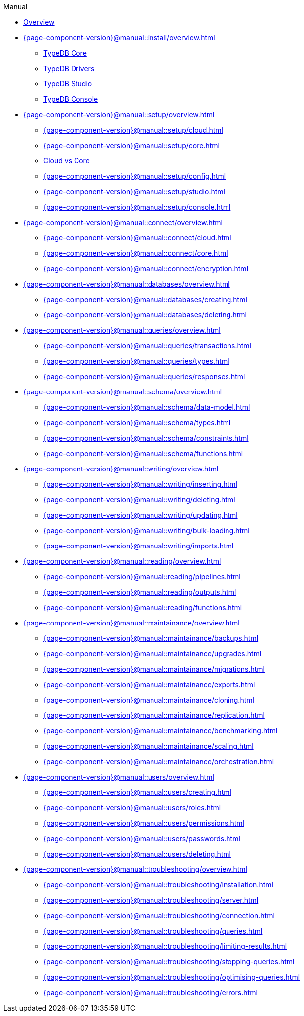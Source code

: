 .Manual

* xref:{page-component-version}@manual::overview.adoc[Overview]

* xref:{page-component-version}@manual::install/overview.adoc[]
** xref:{page-component-version}@manual::install/core.adoc[TypeDB Core]
** xref:{page-component-version}@manual::install/drivers.adoc[TypeDB Drivers]
** xref:{page-component-version}@manual::install/studio.adoc[TypeDB Studio]
** xref:{page-component-version}@manual::install/console.adoc[TypeDB Console]

* xref:{page-component-version}@manual::setup/overview.adoc[]
** xref:{page-component-version}@manual::setup/cloud.adoc[]
** xref:{page-component-version}@manual::setup/core.adoc[]
** xref:{page-component-version}@manual::setup/comparison.adoc[Cloud vs Core]
** xref:{page-component-version}@manual::setup/config.adoc[]
** xref:{page-component-version}@manual::setup/studio.adoc[]
** xref:{page-component-version}@manual::setup/console.adoc[]

* xref:{page-component-version}@manual::connect/overview.adoc[]
** xref:{page-component-version}@manual::connect/cloud.adoc[]
** xref:{page-component-version}@manual::connect/core.adoc[]
** xref:{page-component-version}@manual::connect/encryption.adoc[]

* xref:{page-component-version}@manual::databases/overview.adoc[]
** xref:{page-component-version}@manual::databases/creating.adoc[]
** xref:{page-component-version}@manual::databases/deleting.adoc[]

* xref:{page-component-version}@manual::queries/overview.adoc[]
** xref:{page-component-version}@manual::queries/transactions.adoc[]
** xref:{page-component-version}@manual::queries/types.adoc[]
** xref:{page-component-version}@manual::queries/responses.adoc[]

* xref:{page-component-version}@manual::schema/overview.adoc[]
** xref:{page-component-version}@manual::schema/data-model.adoc[]
** xref:{page-component-version}@manual::schema/types.adoc[]
** xref:{page-component-version}@manual::schema/constraints.adoc[]
** xref:{page-component-version}@manual::schema/functions.adoc[]

* xref:{page-component-version}@manual::writing/overview.adoc[]
** xref:{page-component-version}@manual::writing/inserting.adoc[]
** xref:{page-component-version}@manual::writing/deleting.adoc[]
** xref:{page-component-version}@manual::writing/updating.adoc[]
** xref:{page-component-version}@manual::writing/bulk-loading.adoc[]
** xref:{page-component-version}@manual::writing/imports.adoc[]

* xref:{page-component-version}@manual::reading/overview.adoc[]
** xref:{page-component-version}@manual::reading/pipelines.adoc[]
** xref:{page-component-version}@manual::reading/outputs.adoc[]
** xref:{page-component-version}@manual::reading/functions.adoc[]

* xref:{page-component-version}@manual::maintainance/overview.adoc[]
** xref:{page-component-version}@manual::maintainance/backups.adoc[]
** xref:{page-component-version}@manual::maintainance/upgrades.adoc[]
** xref:{page-component-version}@manual::maintainance/migrations.adoc[]
** xref:{page-component-version}@manual::maintainance/exports.adoc[]
** xref:{page-component-version}@manual::maintainance/cloning.adoc[]
** xref:{page-component-version}@manual::maintainance/replication.adoc[]
** xref:{page-component-version}@manual::maintainance/benchmarking.adoc[]
** xref:{page-component-version}@manual::maintainance/scaling.adoc[]
** xref:{page-component-version}@manual::maintainance/orchestration.adoc[]

* xref:{page-component-version}@manual::users/overview.adoc[]
** xref:{page-component-version}@manual::users/creating.adoc[]
** xref:{page-component-version}@manual::users/roles.adoc[]
** xref:{page-component-version}@manual::users/permissions.adoc[]
** xref:{page-component-version}@manual::users/passwords.adoc[]
** xref:{page-component-version}@manual::users/deleting.adoc[]

* xref:{page-component-version}@manual::troubleshooting/overview.adoc[]
** xref:{page-component-version}@manual::troubleshooting/installation.adoc[]
** xref:{page-component-version}@manual::troubleshooting/server.adoc[]
** xref:{page-component-version}@manual::troubleshooting/connection.adoc[]
** xref:{page-component-version}@manual::troubleshooting/queries.adoc[]
** xref:{page-component-version}@manual::troubleshooting/limiting-results.adoc[]
** xref:{page-component-version}@manual::troubleshooting/stopping-queries.adoc[]
** xref:{page-component-version}@manual::troubleshooting/optimising-queries.adoc[]
** xref:{page-component-version}@manual::troubleshooting/errors.adoc[]






// ======
//
//
//
//
//
//
//
// * Installation
// ** TypeDB Server
// ** TypeDB Drivers
// ** TypeDB Studio
// ** TypeDB Console
//
// * Setup
// ** Deploying TypeDB Cloud
// *** Create deployment
// *** Start deployment
// *** Suspend deployment
// *** Destroy deployment
// ** Running TypeDB Core
// *** Start server
// *** Stop server
// ** Cloud vs Core
//
// * Connecting
// ** With a Driver
// ** With Studio
// ** With Console
// ** Encryption modes
//
// * Database management
// ** Create database
// ** Delete database
//
// * Running queries
// ** Transactions
// *** Opening
// *** Committing
// *** Rolling back
// *** Isolation
// *** Timeouts
// *** Garbage collection
//
// * The data model
//
// * Schema definition
//
// * Data loading
// ** Inserting data
// ** Updating data
// ** Deleting data
// ** Bulk loading
// ** Importing data
// *** Other databases
// *** Serialized formats
// *** Native internal format
//
// * Data retrieval
// ** Output formats
//
// * Configuration
//
// * Maintenance
// ** Backups
// *** Creating backups
// *** Restoring backups
// ** Replication
// ** Orchestration
// ** Migrations
// *** Schema modifications
// *** Moving machines
// *** High-availability upgrades
// *** From Core to Cloud
// ** Cloning
// ** Data exports
// *** Serialized formats
// *** Native internal format
// ** Scaling
// ** Upgrades
// *** Server upgrades
// *** Client upgrades
//
// * User management
// ** Creating
// ** Updating details
// ** Resetting passwords
// ** Deleting
//
// * Access management
// ** Creating roles
// ** Assigning roles
// ** Assigning permissions
//
// * Troubleshooting
// ** Debugging queries
// ** Visualizing data
// ** Limiting results
// ** Stopping queries
// ** Improving slow queries
// ** Installation problems
// *** Package manager not finding version
// *** No root access
// ** Server problems
// *** Port conflict
// *** Out of memory / space
// ** Connection problems
// *** Incorrect address
// *** Protocol error
// *** Auth error
// ** Error reference
//
// * Benchmarking
//
// * Building dashboards
//
//
//
//
//
//
// Christoph:
//
// * Install and start database
// ** Downloading / installation
// ** Running
// ** Ensuring continuous availability
//
// * Loading different data formats
// ** From relational
// ** From CSV
// ** Connecting data sources
//
// * Querying data
// ** How to connect
// ** Different queries
// ** Querying from different clients
//
// * Maintain and modify data
// ** Modifying data
// ** Schema changes
//
// * The data model
//
// * Schema definitions
// ** Definition syntax
//
// * Data in cloud
// ** Migrate from core
// ** Connecting to cloud
// ** Encryption modes
// ** Deploy server
// ** Create org
// ** Manage users
//
// * Manage users
// ** Assigning roles
// ** Deleting users
// ** Making admins
// ** Inviting users
// ** Changing emails
//
// * Building dashboards
// ** Sample code
// ** Basic reporting and monitoring
//
// * Benchmarking
// ** Load premade benchmarks
//
// * Maintainance
// ** Schema migrations
//
// Alex:
//
// * User management
// ** Access management and control
// ** Create user
// ** Update user
// ** Delete user
//
// * Installation and configuration
// ** Recommended installation options
// ** Comprehensive installation options
// ** Handling specific environments
// ** Configuration
//
// * Connecting to server
//
// * Query language reference
//
// * Error reference
//
// * Data structure reference
// ** Value types
// ** Object structures
//
// * GUI reference
//
// Georgii:
//
// * Setup
//
// * Clients
// ** Connecting
// ** Creating databases
// ** Opening transactions
// ** Defining schema
// ** Inserting data
// ** Getting data
// ** Output formats
//
// * Workflow / Common issues
// ** Limiting result set sizes
// ** Limiting execution time
// ** Backups
// *** Creating
// *** Restoring
// ** Transaction controls / rollbacks / isolation
// ** Visualising data
// ** Permissions / sharing stuff
// ** Replication
// ** Orchestration
// ** Resetting user passwords
// ** Killing transactions / interruption delay
// ** Modifying schema / migrations
// *** What happens to data during in-place migrations
// ** Making slow queries faster
// *** Best practices
// ** Timeouts
// *** Letting connections lapse
// *** Network object garbage collection
//
// * Queries
// ** Inserting new data
// ** Updating data
// *** Branching workflows
// ** Deleting data
//
// Dmitrii:
//
// * Setting up
//
// * Loading data
// ** Inserting data
// ** Bulk loading
// ** Import
// *** Other database
// *** Serialized formats
// *** Native internal format
//
// * Getting data out
//
// * Data transformations
// ** Transforming
// ** Extending
// ** Deleting
//
// * Troubleshooting
// ** Unexpected query results
//
// * Maintainance
// ** Migrations (machine to machine)
// ** Cloning
// ** Backups
// ** Blue-green / High-availability upgrades
// ** Data exports
// *** Serialized formats
// *** Native internal format
//
// Ganesh:
//
// * Installing / Deploying
//
// * Running the server / Starting up
// ** Stop server
//
// * Connecting
//
// * Creating a database
// ** Deleting database
//
// * Running queries
// ** Schema definition
// ** Inserting data
// ** Reading data
//
// * Tweaking stuff
// ** Optimising performance / space / etc
//
// ** Server config
//
// ** Scaling
// *** More nodes
// *** Bigger nodes
//
// * Troubleshooting
// ** Unable to install
// *** Package manager not finding version
// *** No root access
// ** Unable to start
// *** Port conflict
// ** Unable to connect
// *** Incorrect address
// *** Protocol error
// *** Auth error
// ** Handling OOM / OOS
//
// * Updating server / client versions
//
//
// ==========
//
//
// * xref:{page-component-version}@manual::overview.adoc[Overview]
//
// * xref:{page-component-version}@manual::console.adoc[]
//
// * xref:{page-component-version}@manual::studio.adoc[]
//
// * xref:{page-component-version}@manual::connecting/overview.adoc[]
// ** xref:{page-component-version}@manual::connecting/connection.adoc[]
// ** xref:{page-component-version}@manual::connecting/database.adoc[]
// ** xref:{page-component-version}@manual::connecting/session.adoc[]
// ** xref:{page-component-version}@manual::connecting/transaction.adoc[]
//
// * xref:{page-component-version}@manual::defining/overview.adoc[]
// ** xref:{page-component-version}@manual::defining/define.adoc[]
// ** xref:{page-component-version}@manual::defining/undefine.adoc[]
// ** xref:{page-component-version}@manual::defining/schema-editing.adoc[]
//
// * xref:{page-component-version}@manual::writing/overview.adoc[]
// ** xref:{page-component-version}@manual::writing/insert.adoc[]
// ** xref:{page-component-version}@manual::writing/delete.adoc[]
// ** xref:{page-component-version}@manual::writing/update.adoc[]
//
// * xref:{page-component-version}@manual::reading/overview.adoc[]
// ** xref:{page-component-version}@manual::reading/fetch.adoc[]
// ** xref:{page-component-version}@manual::reading/get.adoc[]
// ** xref:{page-component-version}@manual::reading/infer.adoc[]
//
// * xref:{page-component-version}@manual::objects/overview.adoc[]
// ** xref:{page-component-version}@manual::objects/schema.adoc[]
// ** xref:{page-component-version}@manual::objects/data.adoc[]
// ** xref:{page-component-version}@manual::objects/explanation.adoc[]
//
// * xref:{page-component-version}@manual::bulk-loading/overview.adoc[]
// ** xref:{page-component-version}@manual::bulk-loading/formatting-data.adoc[]
// ** xref:{page-component-version}@manual::bulk-loading/preventing-duplication.adoc[]
// ** xref:{page-component-version}@manual::bulk-loading/optimizing-speed.adoc[]
//
// * xref:{page-component-version}@manual::configuring/overview.adoc[]
// ** xref:{page-component-version}@manual::configuring/config.adoc[]
// ** xref:{page-component-version}@manual::configuring/arguments.adoc[]
// ** xref:{page-component-version}@manual::configuring/logs.adoc[]
// ** xref:{page-component-version}@manual::configuring/export.adoc[]
// ** xref:{page-component-version}@manual::configuring/upgrades.adoc[]
// ** xref:{page-component-version}@manual::configuring/users.adoc[]
//
// * xref:{page-component-version}@manual::error-codes/overview.adoc[]
// ** xref:{page-component-version}@manual::error-codes/server.adoc[]
// ** xref:{page-component-version}@manual::error-codes/typeql.adoc[]
// ** xref:{page-component-version}@manual::error-codes/driver.adoc[]
